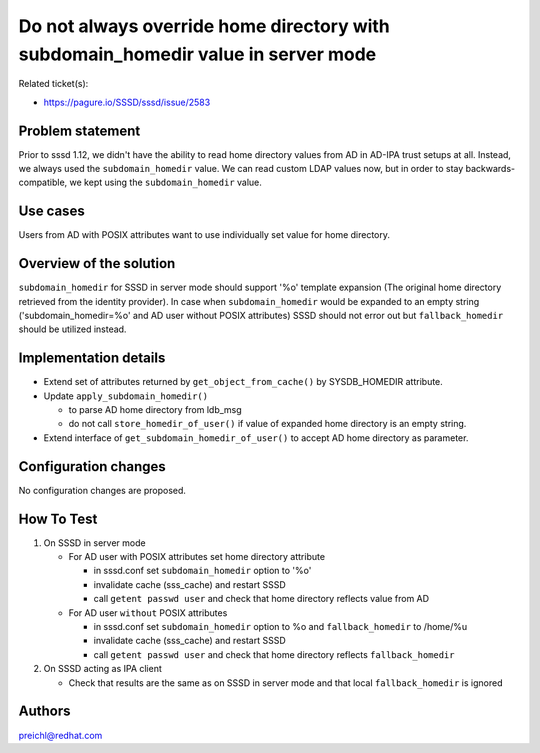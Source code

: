Do not always override home directory with subdomain\_homedir value in server mode
==================================================================================

Related ticket(s):

-  `https://pagure.io/SSSD/sssd/issue/2583 <https://pagure.io/SSSD/sssd/issue/2583>`__

Problem statement
~~~~~~~~~~~~~~~~~

Prior to sssd 1.12, we didn't have the ability to read home directory
values from AD in AD-IPA trust setups at all. Instead, we always used
the ``subdomain_homedir`` value. We can read custom LDAP values now, but
in order to stay backwards-compatible, we kept using the
``subdomain_homedir`` value.

Use cases
~~~~~~~~~

Users from AD with POSIX attributes want to use individually set value
for home directory.

Overview of the solution
~~~~~~~~~~~~~~~~~~~~~~~~

``subdomain_homedir`` for SSSD in server mode should support '%o'
template expansion (The original home directory retrieved from the
identity provider). In case when ``subdomain_homedir`` would be expanded
to an empty string ('subdomain\_homedir=%o' and AD user without POSIX
attributes) SSSD should not error out but ``fallback_homedir`` should be
utilized instead.

Implementation details
~~~~~~~~~~~~~~~~~~~~~~

-  Extend set of attributes returned by ``get_object_from_cache()`` by
   SYSDB\_HOMEDIR attribute.
-  Update ``apply_subdomain_homedir()``

   -  to parse AD home directory from ldb\_msg
   -  do not call ``store_homedir_of_user()`` if value of expanded home
      directory is an empty string.

-  Extend interface of ``get_subdomain_homedir_of_user()`` to accept AD
   home directory as parameter.

Configuration changes
~~~~~~~~~~~~~~~~~~~~~

No configuration changes are proposed.

How To Test
~~~~~~~~~~~

#. On SSSD in server mode

   -  For AD user with POSIX attributes set home directory attribute

      -  in sssd.conf set ``subdomain_homedir`` option to '%o'
      -  invalidate cache (sss\_cache) and restart SSSD
      -  call ``getent passwd user`` and check that home directory
         reflects value from AD

   -  For AD user ``without`` POSIX attributes

      -  in sssd.conf set ``subdomain_homedir`` option to %o and
         ``fallback_homedir`` to /home/%u
      -  invalidate cache (sss\_cache) and restart SSSD
      -  call ``getent passwd user`` and check that home directory
         reflects ``fallback_homedir``

#. On SSSD acting as IPA client

   -  Check that results are the same as on SSSD in server mode and that
      local ``fallback_homedir`` is ignored

Authors
~~~~~~~

`preichl@redhat.com <mailto:preichl@redhat.com>`__
